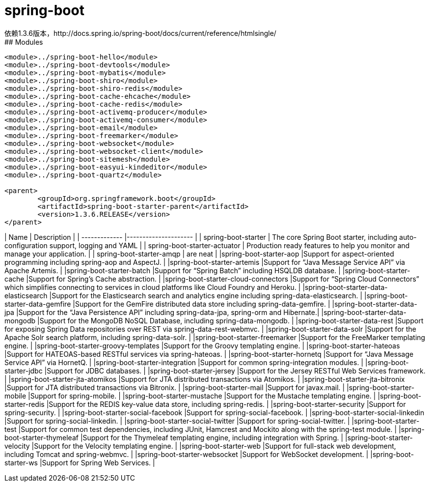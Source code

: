 # spring-boot
依赖1.3.6版本，http://docs.spring.io/spring-boot/docs/current/reference/htmlsingle/
## Modules
```
<module>../spring-boot-hello</module>
<module>../spring-boot-devtools</module>
<module>../spring-boot-mybatis</module>
<module>../spring-boot-shiro</module>
<module>../spring-boot-shiro-redis</module>
<module>../spring-boot-cache-ehcache</module>
<module>../spring-boot-cache-redis</module>
<module>../spring-boot-activemq-producer</module>
<module>../spring-boot-activemq-consumer</module>
<module>../spring-boot-email</module>
<module>../spring-boot-freemarker</module>
<module>../spring-boot-websocket</module>
<module>../spring-boot-websocket-client</module>
<module>../spring-boot-sitemesh</module>
<module>../spring-boot-easyui-kindeditor</module>
<module>../spring-boot-quartz</module>

<parent>
	<groupId>org.springframework.boot</groupId>
	<artifactId>spring-boot-starter-parent</artifactId>
	<version>1.3.6.RELEASE</version>
</parent>
```
| Name          			| Description           								|
| ------------- 			|---------------------									|
| spring-boot-starter      		| The core Spring Boot starter, including auto-configuration support, logging and YAML	|
| spring-boot-starter-actuator      	| Production ready features to help you monitor and manage your application.      	|
| spring-boot-starter-amqp 		| are neat      									|
|spring-boot-starter-aop		|Support for aspect-oriented programming including spring-aop and AspectJ.		|
|spring-boot-starter-artemis		|Support for “Java Message Service API” via Apache Artemis.				|
|spring-boot-starter-batch		|Support for “Spring Batch” including HSQLDB database.					|
|spring-boot-starter-cache		|Support for Spring’s Cache abstraction.						|
|spring-boot-starter-cloud-connectors	|Support for “Spring Cloud Connectors” which simplifies connecting to services in cloud platforms like Cloud Foundry and Heroku.											|
|spring-boot-starter-data-elasticsearch	|Support for the Elasticsearch search and analytics engine including spring-data-elasticsearch.													|
|spring-boot-starter-data-gemfire	|Support for the GemFire distributed data store including spring-data-gemfire.		|
|spring-boot-starter-data-jpa		|Support for the “Java Persistence API” including spring-data-jpa, spring-orm and Hibernate.|
|spring-boot-starter-data-mongodb	|Support for the MongoDB NoSQL Database, including spring-data-mongodb.			|
|spring-boot-starter-data-rest		|Support for exposing Spring Data repositories over REST via spring-data-rest-webmvc.	|
|spring-boot-starter-data-solr		|Support for the Apache Solr search platform, including spring-data-solr.		|
|spring-boot-starter-freemarker		|Support for the FreeMarker templating engine.						|
|spring-boot-starter-groovy-templates	|Support for the Groovy templating engine.						|
|spring-boot-starter-hateoas		|Support for HATEOAS-based RESTful services via spring-hateoas.				|
|spring-boot-starter-hornetq		|Support for “Java Message Service API” via HornetQ.					|
|spring-boot-starter-integration	|Support for common spring-integration modules.						|
|spring-boot-starter-jdbc		|Support for JDBC databases.								|
|spring-boot-starter-jersey		|Support for the Jersey RESTful Web Services framework.					|
|spring-boot-starter-jta-atomikos	|Support for JTA distributed transactions via Atomikos.					|
|spring-boot-starter-jta-bitronix	|Support for JTA distributed transactions via Bitronix.					|
|spring-boot-starter-mail		|Support for javax.mail.								|
|spring-boot-starter-mobile		|Support for spring-mobile.								|
|spring-boot-starter-mustache		|Support for the Mustache templating engine.						|
|spring-boot-starter-redis		|Support for the REDIS key-value data store, including spring-redis.			|		
|spring-boot-starter-security		|Support for spring-security.								|
|spring-boot-starter-social-facebook	|Support for spring-social-facebook.							|
|spring-boot-starter-social-linkedin	|Support for spring-social-linkedin.							|
|spring-boot-starter-social-twitter	|Support for spring-social-twitter.							|
|spring-boot-starter-test		|Support for common test dependencies, including JUnit, Hamcrest and Mockito along with the spring-test module.														|
|spring-boot-starter-thymeleaf		|Support for the Thymeleaf templating engine, including integration with Spring.	|
|spring-boot-starter-velocity		|Support for the Velocity templating engine.						|
|spring-boot-starter-web		|Support for full-stack web development, including Tomcat and spring-webmvc.		|	
|spring-boot-starter-websocket		|Support for WebSocket development.							|
|spring-boot-starter-ws			|Support for Spring Web Services.							|		
